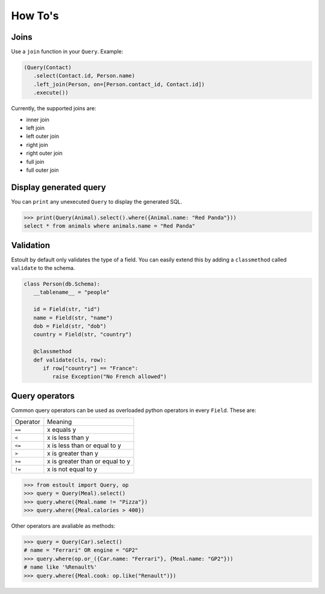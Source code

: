 How To's
========

Joins
-----

Use a ``join`` function in your ``Query``. Example:

.. code-block:: python

   (Query(Contact)
      .select(Contact.id, Person.name)
      .left_join(Person, on=[Person.contact_id, Contact.id])
      .execute())

Currently, the supported joins are:

- inner join
- left join
- left outer join
- right join
- right outer join
- full join
- full outer join

Display generated query
-----------------------

You can ``print`` any unexecuted ``Query`` to display the generated SQL.

.. code-block:: python

   >>> print(Query(Animal).select().where({Animal.name: "Red Panda"}))
   select * from animals where animals.name = "Red Panda"

Validation
----------

Estoult by default only validates the type of a field. You can easily extend this by adding a ``classmethod`` called ``validate`` to the schema.

.. code-block:: python

   class Person(db.Schema):
      __tablename__ = "people"

      id = Field(str, "id")
      name = Field(str, "name")
      dob = Field(str, "dob")
      country = Field(str, "country")

      @classmethod
      def validate(cls, row):
         if row["country"] == "France":
            raise Exception("No French allowed")

Query operators
---------------

Common query operators can be used as overloaded python operators in every ``Field``. These are:

======== =======
Operator Meaning
-------- -------
``==``   x equals y
``<``    x is less than y
``<=``   x is less than or equal to y
``>``    x is greater than y
``>=``   x is greater than or equal to y
``!=``   x is not equal to y
======== =======

.. code-block:: python

   >>> from estoult import Query, op
   >>> query = Query(Meal).select()
   >>> query.where({Meal.name != "Pizza"})
   >>> query.where({Meal.calories > 400})

Other operators are avaliable as methods:

.. code-block:: python

   >>> query = Query(Car).select()
   # name = "Ferrari" OR engine = "GP2"
   >>> query.where(op.or_({Car.name: "Ferrari"}, {Meal.name: "GP2"}))
   # name like '%Renault%'
   >>> query.where({Meal.cook: op.like("Renault")})

